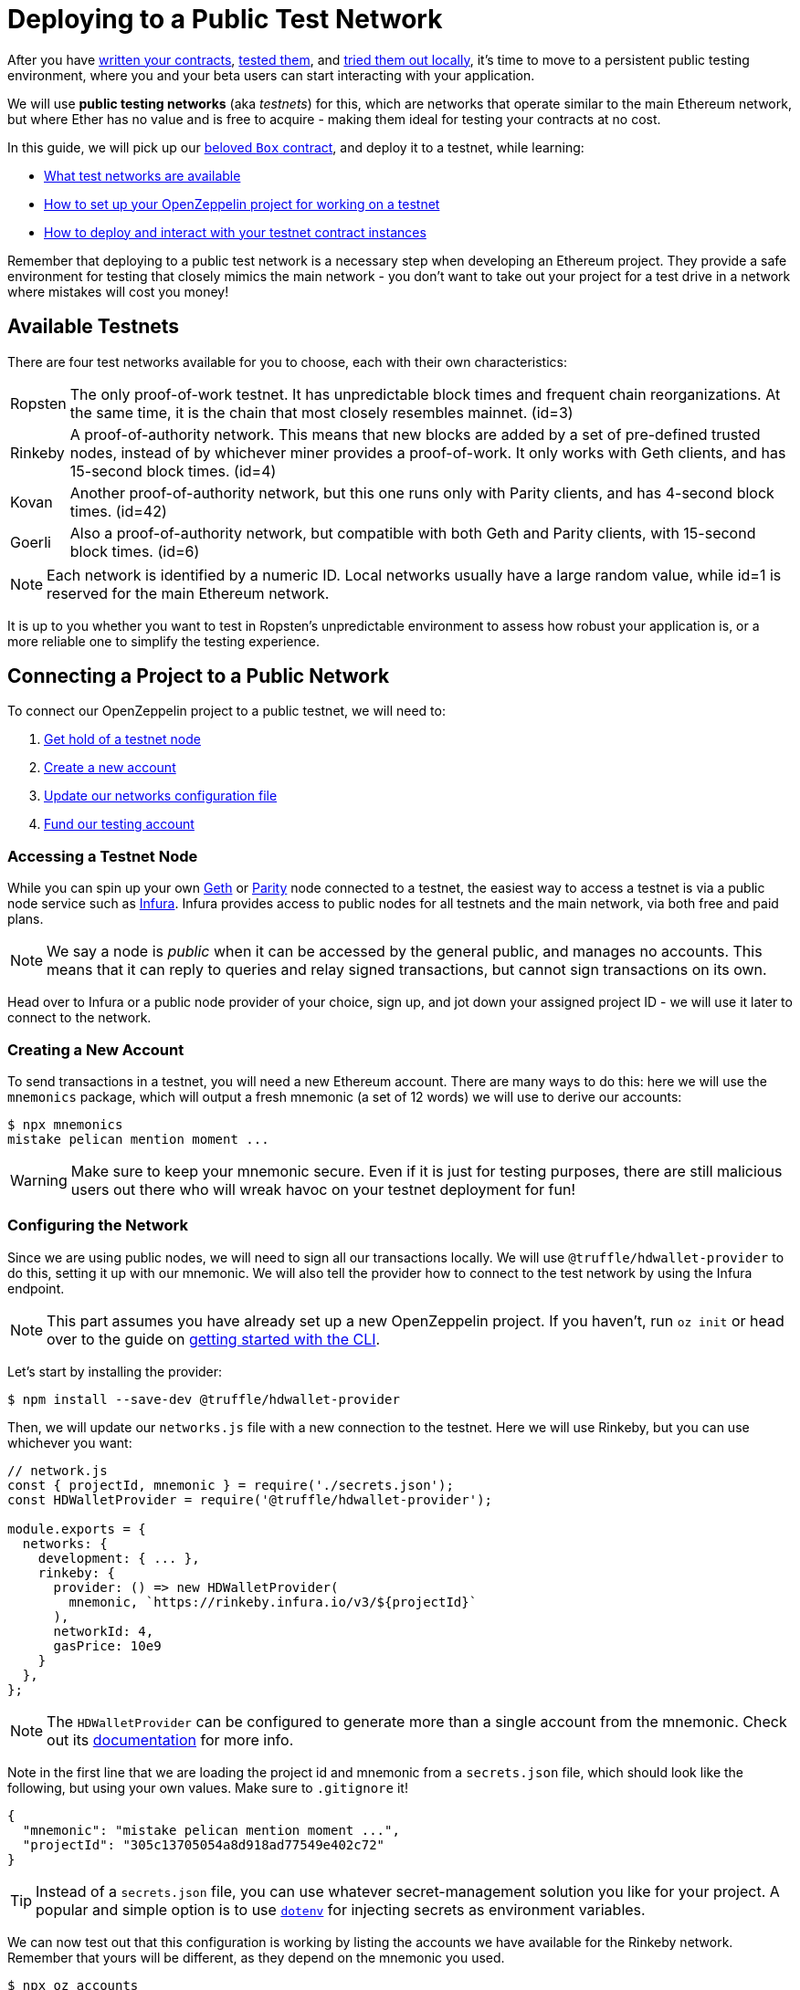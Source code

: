 = Deploying to a Public Test Network

After you have xref:writing-smart-contracts.adoc[written your contracts], xref:unit-testing.adoc[tested them], and xref:deploy-and-interact.adoc[tried them out locally], it's time to move to a persistent public testing environment, where you and your beta users can start interacting with your application.

We will use *public testing networks* (aka _testnets_) for this, which are networks that operate similar to the main Ethereum network, but where Ether has no value and is free to acquire - making them ideal for testing your contracts at no cost.

In this guide, we will pick up our xref:deploy-and-interact.adoc#box-contract[beloved `Box` contract], and deploy it to a testnet, while learning:

* <<testnet-list, What test networks are available>>
* <<connecting-project-to-network, How to set up your OpenZeppelin project for working on a testnet>>
* <<working-on-testnet, How to deploy and interact with your testnet contract instances>>

Remember that deploying to a public test network is a necessary step when developing an Ethereum project. They provide a safe environment for testing that closely mimics the main network - you don't want to take out your project for a test drive in a network where mistakes will cost you money!

[[testnet-list]]
== Available Testnets

There are four test networks available for you to choose, each with their own characteristics:

[horizontal]
Ropsten:: The only proof-of-work testnet. It has unpredictable block times and frequent chain reorganizations. At the same time, it is the chain that most closely resembles mainnet. (id=3)
Rinkeby:: A proof-of-authority network. This means that new blocks are added by a set of pre-defined trusted nodes, instead of by whichever miner provides a proof-of-work. It only works with Geth clients, and has 15-second block times. (id=4)
Kovan:: Another proof-of-authority network, but this one runs only with Parity clients, and has 4-second block times. (id=42)
Goerli:: Also a proof-of-authority network, but compatible with both Geth and Parity clients, with 15-second block times. (id=6)

NOTE: Each network is identified by a numeric ID. Local networks usually have a large random value, while id=1 is reserved for the main Ethereum network.

It is up to you whether you want to test in Ropsten's unpredictable environment to assess how robust your application is, or a more reliable one to simplify the testing experience.

[[connecting-project-to-network]]
== Connecting a Project to a Public Network

To connect our OpenZeppelin project to a public testnet, we will need to:

  . <<access-testnet-node, Get hold of a testnet node>>
  . <<create-new-account, Create a new account>>
  . <<update-network-config, Update our networks configuration file>>
  . <<fund-testing-account, Fund our testing account>>

[[access-testnet-node]]
=== Accessing a Testnet Node

While you can spin up your own https://github.com/ethereum/go-ethereum/wiki/Command-Line-Options[Geth] or https://wiki.parity.io/Chain-specification[Parity] node connected to a testnet, the easiest way to access a testnet is via a public node service such as https://infura.io[Infura]. Infura provides access to public nodes for all testnets and the main network, via both free and paid plans.

NOTE: We say a node is _public_ when it can be accessed by the general public, and manages no accounts. This means that it can reply to queries and relay signed transactions, but cannot sign transactions on its own.

Head over to Infura or a public node provider of your choice, sign up, and jot down your assigned project ID - we will use it later to connect to the network.

[[create-new-account]]
=== Creating a New Account

To send transactions in a testnet, you will need a new Ethereum account. There are many ways to do this: here we will use the `mnemonics` package, which will output a fresh mnemonic (a set of 12 words) we will use to derive our accounts:

[source,console]
----

$ npx mnemonics
mistake pelican mention moment ...
----

WARNING: Make sure to keep your mnemonic secure. Even if it is just for testing purposes, there are still malicious users out there who will wreak havoc on your testnet deployment for fun!

[[update-network-config]]
=== Configuring the Network

Since we are using public nodes, we will need to sign all our transactions locally. We will use `@truffle/hdwallet-provider` to do this, setting it up with our mnemonic. We will also tell the provider how to connect to the test network by using the Infura endpoint.

NOTE: This part assumes you have already set up a new OpenZeppelin project. If you haven't, run `oz init` or head over to the guide on xref:deploy-and-interact.adoc#getting-started-with-the-cli[getting started with the CLI].

Let's start by installing the provider:

[source,console]
----
$ npm install --save-dev @truffle/hdwallet-provider
----

Then, we will update our `networks.js` file with a new connection to the testnet. Here we will use Rinkeby, but you can use whichever you want:

[source,js]
----
// network.js
const { projectId, mnemonic } = require('./secrets.json');
const HDWalletProvider = require('@truffle/hdwallet-provider');

module.exports = {
  networks: {
    development: { ... },
    rinkeby: {
      provider: () => new HDWalletProvider(
        mnemonic, `https://rinkeby.infura.io/v3/${projectId}`
      ),
      networkId: 4,
      gasPrice: 10e9
    }
  },
};
----

NOTE: The `HDWalletProvider` can be configured to generate more than a single account from the mnemonic. Check out its https://github.com/trufflesuite/truffle/tree/master/packages/hdwallet-provider[documentation] for more info.

Note in the first line that we are loading the project id and mnemonic from a `secrets.json` file, which should look like the following, but using your own values. Make sure to `.gitignore` it!

[source,json]
----
{ 
  "mnemonic": "mistake pelican mention moment ...", 
  "projectId": "305c13705054a8d918ad77549e402c72"
}
----

TIP: Instead of a `secrets.json` file, you can use whatever secret-management solution you like for your project. A popular and simple option is to use https://github.com/motdotla/dotenv[`dotenv`] for injecting secrets as environment variables.

We can now test out that this configuration is working by listing the accounts we have available for the Rinkeby network. Remember that yours will be different, as they depend on the mnemonic you used.

[source,console]
----
$ npx oz accounts
? Pick a network: rinkeby
Accounts for rinkeby:
Default: 0xf0A9eD2663311CE436347Bb6F240181FF103CA16
All:
- 0: 0xf0A9eD2663311CE436347Bb6F240181FF103CA16
- 1: 0x3B9861c7D3e7BBd41602d9FfaCEF10BC04867Bc0
- 2: 0x8C7623AC7Fe2E635Fa256791C25dA2c8851c5F08
- 3: 0xd86f3FeeFd93bd19acaFd212D8630DEDeb56C6bd
...
----

We can also test the connection to the Infura node, by querying our account balance.

[source,console]
----
$ npx oz balance
? Enter an address to query its balance: 0xf0A9eD2663311CE436347Bb6F240181FF103CA16
? Pick a network: rinkeby
Balance: 0 ETH
----

Empty! This points to our next task: getting testnet funds so that we can send transactions.

[[fund-testing-account]]
=== Funding the Testnet Account

Most public testnets have a faucet: a site that will provide you with a small amount of test Ether for free. If you are on Rinkeby, head on to the https://faucet.rinkeby.io/[Rinkeby Authenticated Faucet] to get funds by authenticating with your Twitter or Facebook account. Alternatively, you can also use https://faucet.metamask.io/[MetaMask's faucet] to ask for funds directly to your MetaMask accounts.

Armed with a funded account, let's deploy our contracts to the testnet!

[[working-on-testnet]]
== Working on a Testnet

With a project configured to work on a public testnet, we can now finally xref::deploy-and-interact.adoc#box-contract[deploy our `Box` contract]. The command here is exactly the same as if you were on your xref::deploy-and-interact.adoc#local-blockchain[local development network], though it will take a few seconds to run as new blocks are mined.

[source,console]
----
$ npx oz create
✓ Compiled contracts with solc 0.5.12 (commit.7709ece9)
? Pick a contract to instantiate: Box
? Pick a network: rinkeby
✓ Contract Box deployed
? Call a function to initialize the instance after creating it? No
✓ Setting everything up to create contract instances
✓ Instance created at 0x59f3855C986920f3087FB801db3bD3B0d2DfE02C
----

That's it! Your `Box` contract instance will be forever stored in the testnet, and publicly accessible to anyone. The OpenZeppelin CLI will keep track of this and all your deployed contracts in `.openzeppelin/rinkeby.json`, so you can easily refer to them later, such as when upgrading or interacting with them.

You can see your contract on a block explorer such as https://etherscan.io/[Etherscan]. Remember to access the explorer on the testnet where you deployed your contract, such as https://rinkeby.etherscan.io[rinkeby.etherscan.io] for Rinkeby.

TIP: You can check out the contract we deployed in the example above, along with all transactions sent to it, https://rinkeby.etherscan.io/address/0x59f3855C986920f3087FB801db3bD3B0d2DfE02C[here].

You can also interact with your instance as you regularly would, either using the `call` and `send-tx` xref::deploy-and-interact.adoc#interacting-via-the-cli[CLI commands], or xref::deploy-and-interact.adoc#interacting-programatically[programmatically using `web3`]. You can also xref:on-upgrades.adoc[upgrade your contracts] via `oz upgrade` as you add new features to your staging project!

[source,console]
----
$ npx oz send-tx
? Pick a network: rinkeby
? Pick an instance: Box at 0x59f3855C986920f3087FB801db3bD3B0d2DfE02C
? Select which function store(newValue: uint256)
? newValue (uint256): 42
✓ Transaction successful. Transaction hash: 0x9a664c9566f265a0b11c8741cf27c87b993cf56c76660d19fcfddcdd27b31116
Events emitted: 
 - ValueChanged(42)
----

Keep in mind that every transaction will cost some gas, so you will eventually need to top up your account with more funds.

== Next Steps

After thoroughly testing your application on a public testnet, you are ready for the last step on the development journey: xref:mainnet.adoc[deploying your application in production].
